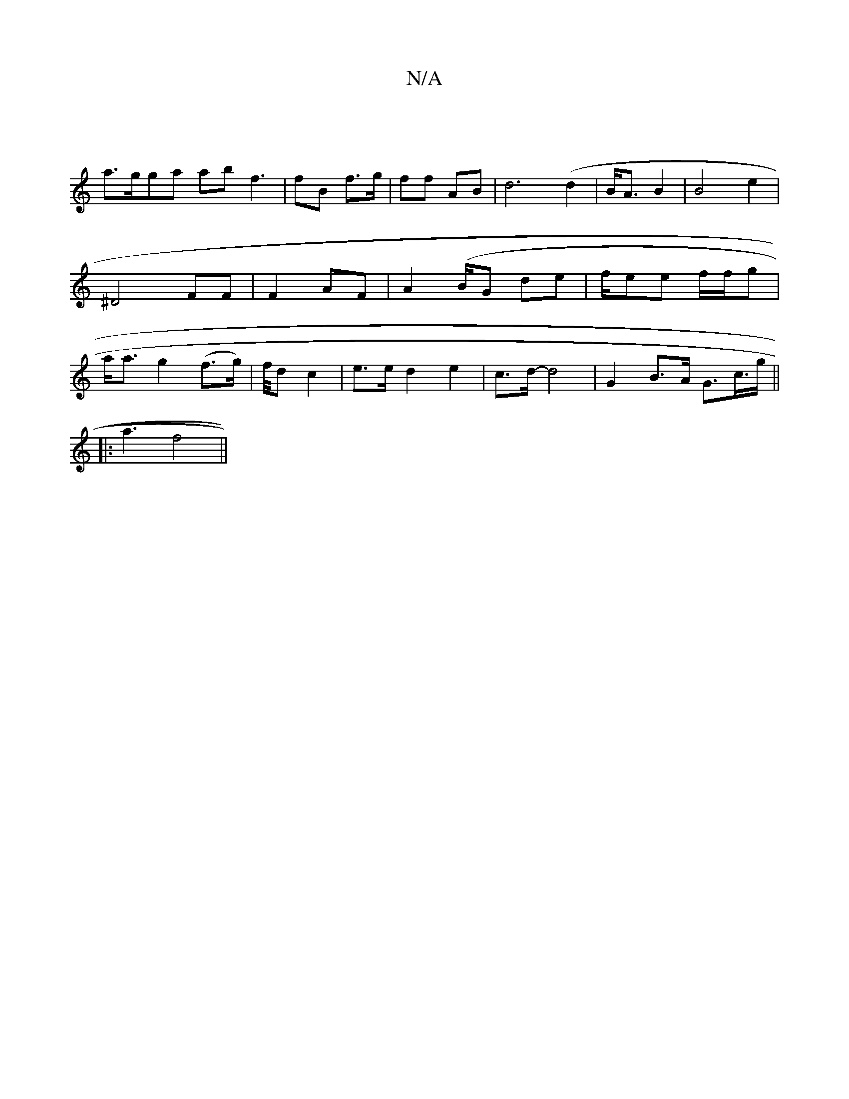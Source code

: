X:1
T:N/A
M:4/4
R:N/A
K:Cmajor
||
a>gga ab f3 | fB f>g | ff AB | d6 (d2 | B<A B2 | B4 e2 | ^D4 FF|F2 AF | A2 (B/}G de | f/ee f/f/g | a<a g2 (f>g) | f/4d c2| e>e d2 e2|c>d- d4 | G2 B>A G>7/c>g||
|: a3 f4||

ed eg e2 | d>c B2 e>d|
e2